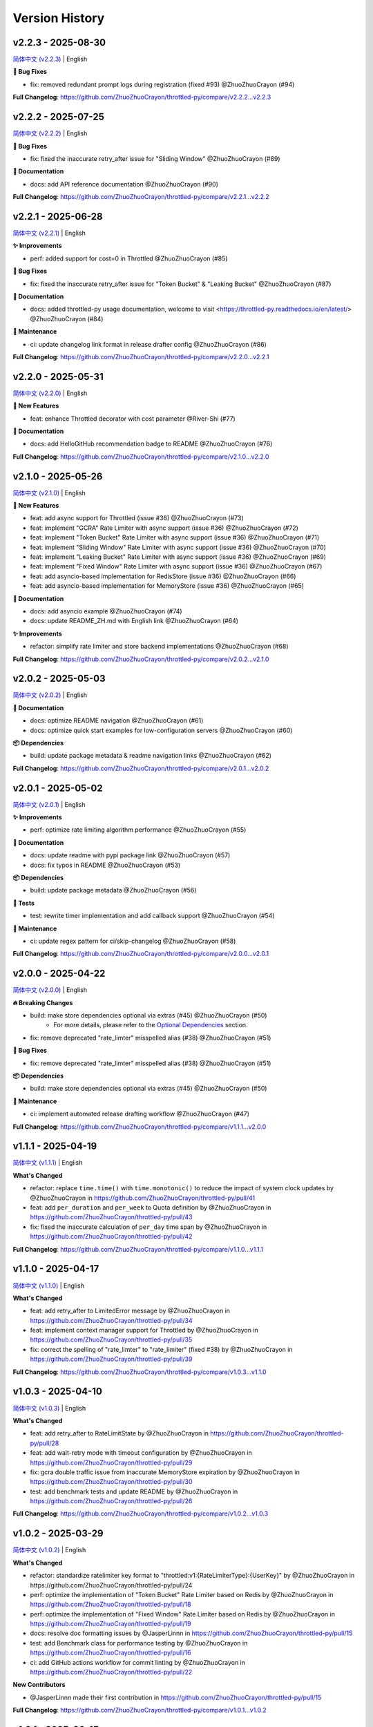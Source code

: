 Version History
================

v2.2.3 - 2025-08-30
---------------------

`简体中文 (v2.2.3) <https://github.com/ZhuoZhuoCrayon/throttled-py/blob/main/CHANGELOG.rst#v223---2025-08-30>`_ | English

**🐛 Bug Fixes**

- fix: removed redundant prompt logs during registration (fixed #93) @ZhuoZhuoCrayon (#94)

**Full Changelog**: https://github.com/ZhuoZhuoCrayon/throttled-py/compare/v2.2.2...v2.2.3


v2.2.2 - 2025-07-25
---------------------

`简体中文 (v2.2.2) <https://github.com/ZhuoZhuoCrayon/throttled-py/blob/main/CHANGELOG.rst#v222---2025-07-25>`_ | English

**🐛 Bug Fixes**

- fix: fixed the inaccurate retry_after issue for "Sliding Window" @ZhuoZhuoCrayon (#89)

**📝 Documentation**

- docs: add API reference documentation @ZhuoZhuoCrayon (#90)

**Full Changelog**: https://github.com/ZhuoZhuoCrayon/throttled-py/compare/v2.2.1...v2.2.2


v2.2.1 - 2025-06-28
---------------------

`简体中文 (v2.2.1) <https://github.com/ZhuoZhuoCrayon/throttled-py/blob/main/CHANGELOG.rst#v221---2025-06-28>`_ | English

**✨ Improvements**

- perf: added support for cost=0 in Throttled @ZhuoZhuoCrayon (#85)

**🐛 Bug Fixes**

- fix: fixed the inaccurate retry_after issue for "Token Bucket" & "Leaking Bucket" @ZhuoZhuoCrayon (#87)

**📝 Documentation**

- docs: added throttled-py usage documentation, welcome to visit <https://throttled-py.readthedocs.io/en/latest/> @ZhuoZhuoCrayon (#84)

**🍃 Maintenance**

- ci: update changelog link format in release drafter config @ZhuoZhuoCrayon (#86)

**Full Changelog**: https://github.com/ZhuoZhuoCrayon/throttled-py/compare/v2.2.0...v2.2.1


v2.2.0 - 2025-05-31
-------------------

`简体中文 (v2.2.0) <https://github.com/ZhuoZhuoCrayon/throttled-py/blob/main/CHANGELOG.rst#v220---2025-05-31>`_ | English

**🚀 New Features**

- feat: enhance Throttled decorator with cost parameter @River-Shi (#77)

**📝 Documentation**

- docs: add HelloGitHub recommendation badge to README @ZhuoZhuoCrayon (#76)

**Full Changelog**: https://github.com/ZhuoZhuoCrayon/throttled-py/compare/v2.1.0...v2.2.0


v2.1.0 - 2025-05-26
-------------------

`简体中文 (v2.1.0) <https://github.com/ZhuoZhuoCrayon/throttled-py/blob/main/CHANGELOG.rst#v210---2025-05-26>`_ | English

**🚀 New Features**

- feat: add async support for Throttled (issue #36) @ZhuoZhuoCrayon (#73)
- feat: implement "GCRA" Rate Limiter with async support (issue #36) @ZhuoZhuoCrayon (#72)
- feat: implement "Token Bucket" Rate Limiter with async support (issue #36) @ZhuoZhuoCrayon (#71)
- feat: implement "Sliding Window" Rate Limiter with async support (issue #36) @ZhuoZhuoCrayon (#70)
- feat: implement "Leaking Bucket" Rate Limiter with async support (issue #36) @ZhuoZhuoCrayon (#69)
- feat: implement "Fixed Window" Rate Limiter with async support (issue #36) @ZhuoZhuoCrayon (#67)
- feat: add asyncio-based implementation for RedisStore (issue #36) @ZhuoZhuoCrayon (#66)
- feat: add asyncio-based implementation for MemoryStore (issue #36) @ZhuoZhuoCrayon (#65)

**📝 Documentation**

- docs: add asyncio example @ZhuoZhuoCrayon (#74)
- docs: update README_ZH.md with English link @ZhuoZhuoCrayon (#64)

**✨ Improvements**

- refactor: simplify rate limiter and store backend implementations @ZhuoZhuoCrayon (#68)

**Full Changelog**: https://github.com/ZhuoZhuoCrayon/throttled-py/compare/v2.0.2...v2.1.0


v2.0.2 - 2025-05-03
-------------------

`简体中文 (v2.0.2) <https://github.com/ZhuoZhuoCrayon/throttled-py/blob/main/CHANGELOG.rst#v202---2025-05-03>`_ | English

**📝 Documentation**

- docs: optimize README navigation @ZhuoZhuoCrayon (#61)
- docs: optimize quick start examples for low-configuration servers @ZhuoZhuoCrayon (#60)

**📦 Dependencies**

- build: update package metadata & readme navigation links @ZhuoZhuoCrayon (#62)

**Full Changelog**: https://github.com/ZhuoZhuoCrayon/throttled-py/compare/v2.0.1...v2.0.2


v2.0.1 - 2025-05-02
-------------------

`简体中文 (v2.0.1) <https://github.com/ZhuoZhuoCrayon/throttled-py/blob/main/CHANGELOG.rst#v201---2025-05-02>`_ | English

**✨ Improvements**

- perf: optimize rate limiting algorithm performance @ZhuoZhuoCrayon (#55)

**📝 Documentation**

- docs: update readme with pypi package link @ZhuoZhuoCrayon (#57)
- docs: fix typos in README @ZhuoZhuoCrayon (#53)

**📦 Dependencies**

- build: update package metadata @ZhuoZhuoCrayon (#56)

**🧪 Tests**

- test: rewrite timer implementation and add callback support @ZhuoZhuoCrayon (#54)

**🍃 Maintenance**

- ci: update regex pattern for ci/skip-changelog @ZhuoZhuoCrayon (#58)

**Full Changelog**: https://github.com/ZhuoZhuoCrayon/throttled-py/compare/v2.0.0...v2.0.1


v2.0.0 - 2025-04-22
-------------------

`简体中文 (v2.0.0) <https://github.com/ZhuoZhuoCrayon/throttled-py/blob/main/CHANGELOG.rst#v200---2025-04-22>`_ | English

**🔥 Breaking Changes**

- build: make store dependencies optional via extras (#45) @ZhuoZhuoCrayon (#50)
    - For more details, please refer to the `Optional Dependencies <https://github.com/ZhuoZhuoCrayon/throttled-py?tab=readme-ov-file#1-optional-dependencies>`_ section.

- fix: remove deprecated "rate_limter" misspelled alias (#38) @ZhuoZhuoCrayon (#51)

**🐛 Bug Fixes**

- fix: remove deprecated "rate_limter" misspelled alias (#38) @ZhuoZhuoCrayon (#51)

**📦 Dependencies**

- build: make store dependencies optional via extras (#45) @ZhuoZhuoCrayon (#50)

**🍃 Maintenance**

- ci: implement automated release drafting workflow @ZhuoZhuoCrayon (#47)

**Full Changelog**: https://github.com/ZhuoZhuoCrayon/throttled-py/compare/v1.1.1...v2.0.0


v1.1.1 - 2025-04-19
-------------------

`简体中文 (v1.1.1) <https://github.com/ZhuoZhuoCrayon/throttled-py/blob/main/CHANGELOG.rst#v111---2025-04-19>`_ | English

**What's Changed**

* refactor: replace ``time.time()`` with ``time.monotonic()`` to reduce the impact of system clock updates by @ZhuoZhuoCrayon in https://github.com/ZhuoZhuoCrayon/throttled-py/pull/41
* feat: add ``per_duration`` and ``per_week`` to Quota definition by @ZhuoZhuoCrayon in https://github.com/ZhuoZhuoCrayon/throttled-py/pull/43
* fix: fixed the inaccurate calculation of ``per_day`` time span by @ZhuoZhuoCrayon in https://github.com/ZhuoZhuoCrayon/throttled-py/pull/42

**Full Changelog**: https://github.com/ZhuoZhuoCrayon/throttled-py/compare/v1.1.0...v1.1.1


v1.1.0 - 2025-04-17
-------------------

`简体中文 (v1.1.0) <https://github.com/ZhuoZhuoCrayon/throttled-py/blob/main/CHANGELOG.rst#v110---2025-04-17>`_ | English

**What's Changed**

* feat: add retry_after to LimitedError message by @ZhuoZhuoCrayon in https://github.com/ZhuoZhuoCrayon/throttled-py/pull/34
* feat: implement context manager support for Throttled by @ZhuoZhuoCrayon in https://github.com/ZhuoZhuoCrayon/throttled-py/pull/35
* fix: correct the spelling of "rate_limter" to "rate_limiter" (fixed #38) by @ZhuoZhuoCrayon in https://github.com/ZhuoZhuoCrayon/throttled-py/pull/39

**Full Changelog**: https://github.com/ZhuoZhuoCrayon/throttled-py/compare/v1.0.3...v1.1.0


v1.0.3 - 2025-04-10
-------------------

`简体中文 (v1.0.3) <https://github.com/ZhuoZhuoCrayon/throttled-py/blob/main/CHANGELOG.rst#v103---2025-04-10>`_ | English

**What's Changed**

* feat: add retry_after to RateLimitState by @ZhuoZhuoCrayon in https://github.com/ZhuoZhuoCrayon/throttled-py/pull/28
* feat: add wait-retry mode with timeout configuration by @ZhuoZhuoCrayon in https://github.com/ZhuoZhuoCrayon/throttled-py/pull/29
* fix: gcra double traffic issue from inaccurate MemoryStore expiration by @ZhuoZhuoCrayon in https://github.com/ZhuoZhuoCrayon/throttled-py/pull/30
* test: add benchmark tests and update README by @ZhuoZhuoCrayon in https://github.com/ZhuoZhuoCrayon/throttled-py/pull/26

**Full Changelog**: https://github.com/ZhuoZhuoCrayon/throttled-py/compare/v1.0.2...v1.0.3


v1.0.2 - 2025-03-29
-------------------

`简体中文 (v1.0.2) <https://github.com/ZhuoZhuoCrayon/throttled-py/blob/main/CHANGELOG.rst#v102---2025-03-29>`_ | English

**What's Changed**

* refactor: standardize ratelimiter key format to "throttled:v1:{RateLimiterType}:{UserKey}" by @ZhuoZhuoCrayon in https://github.com/ZhuoZhuoCrayon/throttled-py/pull/24
* perf: optimize the implementation of "Token Bucket" Rate Limiter based on Redis by @ZhuoZhuoCrayon in https://github.com/ZhuoZhuoCrayon/throttled-py/pull/18
* perf: optimize the implementation of "Fixed Window" Rate Limiter based on Redis by @ZhuoZhuoCrayon in https://github.com/ZhuoZhuoCrayon/throttled-py/pull/19
* docs: resolve doc formatting issues by @JasperLinnn in https://github.com/ZhuoZhuoCrayon/throttled-py/pull/15
* test: add Benchmark class for performance testing by @ZhuoZhuoCrayon in https://github.com/ZhuoZhuoCrayon/throttled-py/pull/16
* ci: add GitHub actions workflow for commit linting by @ZhuoZhuoCrayon in https://github.com/ZhuoZhuoCrayon/throttled-py/pull/22

**New Contributors**

* @JasperLinnn made their first contribution in https://github.com/ZhuoZhuoCrayon/throttled-py/pull/15

**Full Changelog**: https://github.com/ZhuoZhuoCrayon/throttled-py/compare/v1.0.1...v1.0.2


v1.0.1 - 2025-03-15
-------------------

`简体中文 (v1.0.1) <https://github.com/ZhuoZhuoCrayon/throttled-py/blob/main/CHANGELOG.rst#v101---2025-03-15>`_ | English

**What's Changed**

* feat: Implementing Redis and In-Memory(Thread-Safety) storage backends by @ZhuoZhuoCrayon in https://github.com/ZhuoZhuoCrayon/throttled-py/pull/1
* feat: Implement "Sliding Window" Rate Limiter by @ZhuoZhuoCrayon in https://github.com/ZhuoZhuoCrayon/throttled-py/pull/2
* feat: Implement "Token Bucket" Rate Limiter by @ZhuoZhuoCrayon in https://github.com/ZhuoZhuoCrayon/throttled-py/pull/3
* feat: Implement "Leaking Bucket" Rate Limiter by @ZhuoZhuoCrayon in https://github.com/ZhuoZhuoCrayon/throttled-py/pull/8
* feat: Implement "GCRA" Rate Limiter by @ZhuoZhuoCrayon in https://github.com/ZhuoZhuoCrayon/throttled-py/pull/9

**New Contributors**

* @ZhuoZhuoCrayon made their first contribution in https://github.com/ZhuoZhuoCrayon/throttled-py/pull/1

**Full Changelog**: https://github.com/ZhuoZhuoCrayon/throttled-py/commits/v1.0.1
